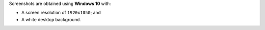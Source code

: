 Screenshots are obtained using **Windows 10** with:

- A screen resolution of ``1920x1050``; and
- A white desktop background.
